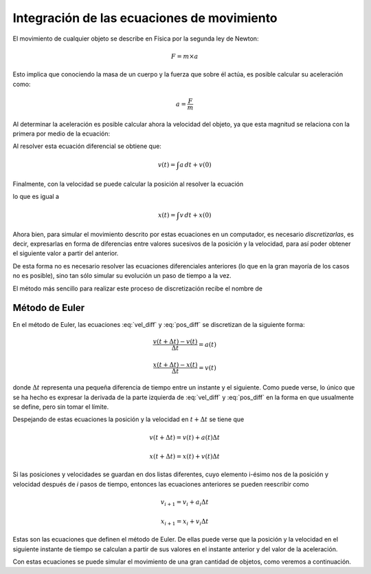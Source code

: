 .. -*- mode: rst; mode: flyspell; mode: auto-fill; mode: wiki-nav-*-

===========================================
Integración de las ecuaciones de movimiento
===========================================

El movimiento de cualquier objeto se describe en Física por la segunda ley de
Newton:

.. math::

   F = m \times a

Esto implica que conociendo la masa de un cuerpo y la fuerza que sobre él
actúa, es posible calcular su aceleración como:

.. math::

   a= \frac{F}{m}

Al determinar la aceleración es posible calcular ahora la velocidad del objeto,
ya que esta magnitud se relaciona con la primera por medio de la ecuación:

.. math::
   :label: vel_diff

   \frac{dv}{dt} = a

Al resolver esta ecuación diferencial se obtiene que:

.. math::

   v \left(t\right) = \int a \, dt + v\left(0\right)

Finalmente, con la velocidad se puede calcular la posición al resolver la
ecuación

.. math::
   :label: pos_diff

   \frac{dx}{dt} = v
 
lo que es igual a

.. math::

   x\left(t\right) = \int v \, dt + x\left(0\right)

Ahora bien, para simular el movimiento descrito por estas ecuaciones en un
computador, es necesario *discretizarlas*, es decir, expresarlas en forma de
diferencias entre valores sucesivos de la posición y la velocidad, para así
poder obtener el siguiente valor a partir del anterior.

De esta forma no es necesario resolver las ecuaciones diferenciales anteriores
(lo que en la gran mayoría de los casos no es posible), sino tan sólo simular
su evolución un paso de tiempo a la vez.

El método más sencillo para realizar este proceso de discretización recibe el
nombre de


Método de Euler
---------------

En el método de Euler, las ecuaciones :eq:`vel_diff` y :eq:`pos_diff` se
discretizan de la siguiente forma:

.. math::

   \frac{v\left(t+\Delta t\right) - v(t)}{\Delta t} = a(t)

   \frac{x\left(t+\Delta t\right) - x(t)}{\Delta t} = v(t)

donde :math:`\Delta t` representa una pequeña diferencia de tiempo entre un
instante y el siguiente. Como puede verse, lo único que se ha hecho es expresar
la derivada de la parte izquierda de :eq:`vel_diff` y :eq:`pos_diff` en la
forma en que usualmente se define, pero sin tomar el límite.

Despejando de estas ecuaciones la posición y la velocidad en :math:`t + \Delta
t` se tiene que

.. math::

   v\left(t+\Delta t\right) = v(t) + a(t) \Delta t

   x\left(t+\Delta t\right) = x(t) + v(t) \Delta t

Si las posiciones y velocidades se guardan en dos listas diferentes, cuyo
elemento i-ésimo nos de la posición y velocidad después de *i* pasos de tiempo,
entonces las ecuaciones anteriores se pueden reescribir como

.. math::

   v_{i+1} = v_{i} + a_{i} \Delta t

   x_{i+1} = x_{i} + v_{i} \Delta t

Estas son las ecuaciones que definen el método de Euler. De ellas puede verse
que la posición y la velocidad en el siguiente instante de tiempo se calculan a
partir de sus valores en el instante anterior y del valor de la aceleración.

Con estas ecuaciones se puede simular el movimiento de una gran cantidad de
objetos, como veremos a continuación.


..  LocalWords:  math LocalWords right left dt vec int discretizarlas Euler vel
..  LocalWords:  discretización diff eq discretizan
